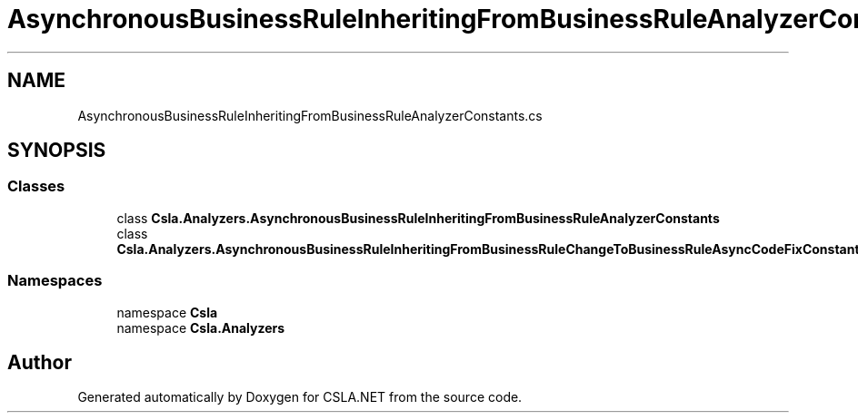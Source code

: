 .TH "AsynchronousBusinessRuleInheritingFromBusinessRuleAnalyzerConstants.cs" 3 "Wed Jul 21 2021" "Version 5.4.2" "CSLA.NET" \" -*- nroff -*-
.ad l
.nh
.SH NAME
AsynchronousBusinessRuleInheritingFromBusinessRuleAnalyzerConstants.cs
.SH SYNOPSIS
.br
.PP
.SS "Classes"

.in +1c
.ti -1c
.RI "class \fBCsla\&.Analyzers\&.AsynchronousBusinessRuleInheritingFromBusinessRuleAnalyzerConstants\fP"
.br
.ti -1c
.RI "class \fBCsla\&.Analyzers\&.AsynchronousBusinessRuleInheritingFromBusinessRuleChangeToBusinessRuleAsyncCodeFixConstants\fP"
.br
.in -1c
.SS "Namespaces"

.in +1c
.ti -1c
.RI "namespace \fBCsla\fP"
.br
.ti -1c
.RI "namespace \fBCsla\&.Analyzers\fP"
.br
.in -1c
.SH "Author"
.PP 
Generated automatically by Doxygen for CSLA\&.NET from the source code\&.
